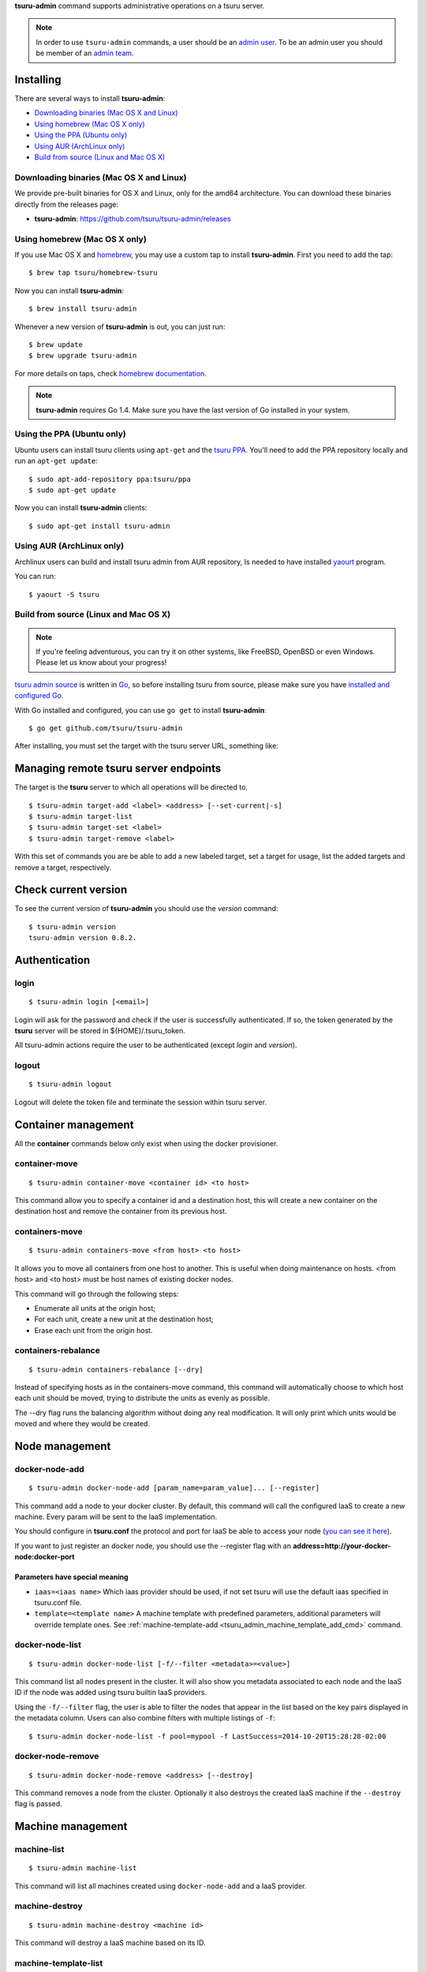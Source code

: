 .. Copyright 2015 tsuru-admin authors. All rights reserved.
   Use of this source code is governed by a BSD-style
   license that can be found in the LICENSE file.

**tsuru-admin** command supports administrative operations on a tsuru server.

.. note::

    In order to use ``tsuru-admin`` commands, a user should be an `admin user
    <http://docs.tsuru.io/en/latest/reference/config.html#admin-users>`_.
    To be an admin user you should be member of an `admin team <http://docs.tsuru.io/en/latest/reference/config.html#admin-team>`_.

Installing
==========

There are several ways to install **tsuru-admin**:

- `Downloading binaries (Mac OS X and Linux)`_
- `Using homebrew (Mac OS X only)`_
- `Using the PPA (Ubuntu only)`_
- `Using AUR (ArchLinux only)`_
- `Build from source (Linux and Mac OS X)`_

Downloading binaries (Mac OS X and Linux)
-----------------------------------------

We provide pre-built binaries for OS X and Linux, only for the amd64
architecture. You can download these binaries directly from the releases page:

* **tsuru-admin**: https://github.com/tsuru/tsuru-admin/releases

Using homebrew (Mac OS X only)
------------------------------

If you use Mac OS X and `homebrew <http://mxcl.github.com/homebrew/>`_, you may
use a custom tap to install **tsuru-admin**. First you need to add the tap:

.. highlight:: bash

::

$ brew tap tsuru/homebrew-tsuru

Now you can install **tsuru-admin**:

.. highlight:: bash

::

$ brew install tsuru-admin

Whenever a new version of **tsuru-admin** is out, you can just run:

.. highlight:: bash

::

$ brew update
$ brew upgrade tsuru-admin

For more details on taps, check `homebrew documentation
<https://github.com/Homebrew/homebrew/wiki/brew-tap>`_.

.. note::

    **tsuru-admin** requires Go 1.4. Make sure you have the last version
    of Go installed in your system.

Using the PPA (Ubuntu only)
---------------------------

Ubuntu users can install tsuru clients using ``apt-get`` and the `tsuru PPA
<https://launchpad.net/~tsuru/+archive/ppa>`_. You'll need to add the PPA
repository locally and run an ``apt-get update``:

.. highlight:: bash

::

$ sudo apt-add-repository ppa:tsuru/ppa
$ sudo apt-get update

Now you can install **tsuru-admin** clients:

.. highlight:: bash

::

$ sudo apt-get install tsuru-admin

Using AUR (ArchLinux only)
--------------------------

Archlinux users can build and install tsuru admin from AUR repository,
Is needed to have installed `yaourt <http://archlinux.fr/yaourt-en>`_ program.

You can run:


.. highlight:: bash

::

$ yaourt -S tsuru

Build from source (Linux and Mac OS X)
--------------------------------------

.. note::

    If you're feeling adventurous, you can try it on other systems, like
    FreeBSD, OpenBSD or even Windows. Please let us know about your progress!

`tsuru admin source <https://github.com/tsuru/tsuru-admin>`_ is written in `Go
<http://golang.org>`_, so before installing tsuru from source, please make sure
you have `installed and configured Go <http://golang.org/doc/install>`_.

With Go installed and configured, you can use ``go get`` to install **tsuru-admin**:

.. highlight:: bash

::

$ go get github.com/tsuru/tsuru-admin

After installing, you must set the target with the tsuru server URL,
something like:

Managing remote tsuru server endpoints
======================================

The target is the **tsuru** server to which all operations will be directed to.

.. highlight:: bash

::

    $ tsuru-admin target-add <label> <address> [--set-current|-s]
    $ tsuru-admin target-list
    $ tsuru-admin target-set <label>
    $ tsuru-admin target-remove <label>

With this set of commands you are be able to add a new labeled target,
set a target for usage, list the added targets and remove a target, respectively.

Check current version
=====================

To see the current version of **tsuru-admin** you should use the `version` command:

.. highlight:: bash

::

    $ tsuru-admin version
    tsuru-admin version 0.8.2.

Authentication
==============

login
-----

.. highlight:: bash

::

    $ tsuru-admin login [<email>]

Login will ask for the password and check if the user is successfully
authenticated. If so, the token generated by the **tsuru** server will be stored
in ${HOME}/.tsuru_token.

All tsuru-admin actions require the user to be authenticated (except `login` and `version`).

logout
------

.. highlight:: bash

::

    $ tsuru-admin logout

Logout will delete the token file and terminate the session within tsuru server.

Container management
====================

All the **container** commands below only exist when using the docker
provisioner.

.. _tsuru_admin_container_move_cmd:

container-move
--------------

.. highlight:: bash

::

    $ tsuru-admin container-move <container id> <to host>

This command allow you to specify a container id and a destination host, this
will create a new container on the destination host and remove the container
from its previous host.

.. _tsuru_admin_containers_move_cmd:

containers-move
---------------

.. highlight:: bash

::

    $ tsuru-admin containers-move <from host> <to host>

It allows you to move all containers from one host to another. This is useful
when doing maintenance on hosts. <from host> and <to host> must be host names
of existing docker nodes.

This command will go through the following steps:

* Enumerate all units at the origin host;
* For each unit, create a new unit at the destination host;
* Erase each unit from the origin host.

.. _tsuru_admin_containers_rebalance_cmd:

containers-rebalance
--------------------

.. highlight:: bash

::

    $ tsuru-admin containers-rebalance [--dry]

Instead of specifying hosts as in the containers-move command, this command
will automatically choose to which host each unit should be moved, trying to
distribute the units as evenly as possible.

The --dry flag runs the balancing algorithm without doing any real
modification. It will only print which units would be moved and where they
would be created.

Node management
===============

.. _tsuru_admin_docker_node_add_cmd:

docker-node-add
---------------

.. highlight:: bash

::

    $ tsuru-admin docker-node-add [param_name=param_value]... [--register]

This command add a node to your docker cluster. By default, this command will
call the configured IaaS to create a new machine. Every param will be sent to
the IaaS implementation.

You should configure in **tsuru.conf** the protocol and port for IaaS be able
to access your node (`you can see it here <config.html#iaas-configuration>`_).

If you want to just register an docker node, you should use the --register
flag with an **address=http://your-docker-node:docker-port**

Parameters have special meaning
~~~~~~~~~~~~~~~~~~~~~~~~~~~~~~~

* ``iaas=<iaas name>`` Which iaas provider should be used, if not set tsuru will use
  the default iaas specified in tsuru.conf file.

* ``template=<template name>`` A machine template with predefined parameters,
  additional parameters will override template ones. See
  :ref:`machine-template-add <tsuru_admin_machine_template_add_cmd>` command.

.. _tsuru_admin_docker_node_list_cmd:

docker-node-list
----------------

.. highlight:: bash

::

    $ tsuru-admin docker-node-list [-f/--filter <metadata>=<value>]

This command list all nodes present in the cluster. It will also show you metadata
associated to each node and the IaaS ID if the node was added using tsuru builtin
IaaS providers.

Using the ``-f/--filter`` flag, the user is able to filter the nodes that
appear in the list based on the key pairs displayed in the metadata column.
Users can also combine filters with multiple listings of ``-f``:

.. highlight:: bash

::

    $ tsuru-admin docker-node-list -f pool=mypool -f LastSuccess=2014-10-20T15:28:28-02:00

.. _tsuru_admin_docker_node_remove_cmd:

docker-node-remove
------------------

.. highlight:: bash

::

    $ tsuru-admin docker-node-remove <address> [--destroy]

This command removes a node from the cluster. Optionally it also destroys the
created IaaS machine if the ``--destroy`` flag is passed.

.. _tsuru_admin_platform_add_cmd:

Machine management
==================

.. _tsuru_admin_machines_list_cmd:

machine-list
------------

.. highlight:: bash

::

    $ tsuru-admin machine-list

This command will list all machines created using ``docker-node-add`` and a IaaS
provider.

.. _tsuru_admin_machine_destroy_cmd:

machine-destroy
---------------

.. highlight:: bash

::

    $ tsuru-admin machine-destroy <machine id>

This command will destroy a IaaS machine based on its ID.

machine-template-list
---------------------

.. highlight:: bash

::

    $ tsuru-admin machine-template-list

This command will list all templates created using ``machine-template-add``.

.. _tsuru_admin_machine_template_add_cmd:

machine-template-add
--------------------

.. highlight:: bash

::

    $ tsuru-admin machine-template-add <name> <iaas> <param>=<value>...

This command creates a new machine template to be used with ``docker-node-add``
command. This template will contain a list of parameters that will be sent to the
IaaS provider.

machine-template-remove
-----------------------

.. highlight:: bash

::

    $ tsuru-admin machine-template-remove <name>

This command removes a machine template by name.

Pool management
===============

docker-pool-add
---------------

.. highlight:: bash

::

    $ tsuru-admin docker-pool-add <pool>

This command adds a new pool (cluster).

docker-pool-list
----------------

.. highlight:: bash

::

    $ tsuru-admin docker-pool-list

This command list available pools.

docker-pool-remove
------------------

.. highlight:: bash

::

    $ tsuru-admin docker-pool-remove <pool> [-y]

This command removes a pool.

The -y flag assume "yes" as answer to all prompts and run non-interactively.

docker-pool-teams-add
---------------------

.. highlight:: bash

::

    $ tsuru-admin docker-pool-teams-add <pool> <teams>

This command adds one or more teams to a poll. You can add one or more teams at once.

docker-pool-teams-remove
------------------------

.. highlight:: bash

::

    $ tsuru-admin docker-pool-teams-remove <pool> <teams>

This command removes one or more teams from a pool. You can remove one or more teams at once.

Healer
======

docker-healing-list
-------------------

.. highlight:: bash

::

    $ tsuru-admin docker-healing-list [--node] [--container]

This command will list all healing processes started for nodes or containers.

Platform management
===================

.. warning::

    All the **platform** commands below only exist when using the docker
    provisioner.

platform-add
------------

.. highlight:: bash

::

    $ tsuru-admin platform-add <name> [--dockerfile]

This command allow you to add a new platform to your tsuru installation.
It will automatically create and build a whole new platform on tsuru server and
will allow your users to create apps based on that platform.

The --dockerfile flag is an URL to a dockerfile which will create your platform.

.. _tsuru_admin_platform_update_cmd:

platform-update
---------------

.. highlight:: bash

::

    $ tsuru-admin platform-update <name> [-d/--dockerfile]

This command allow you to update a platform in your tsuru installation.
It will automatically rebuild your platform and will flag apps to update
platform on next deploy.

The --dockerfile flag is an URL to a dockerfile which will update your platform.

platform-remove
---------------

.. highlight:: bash

::

    $ tsuru-admin platform-remove <platform name> [-y]

This command allow you to remove a platform. This command will not
remove a platform that is used by an application.

The -y flag assume "yes" as answer to all prompts and run non-interactively.

Plan management
===============

.. _tsuru_admin_plan_create:

plan-create
-----------

::

    $ tsuru-admin plan-create <name> -c/--cpu-share cpushare [-m/--memory memory] [-s/--swap swap] [-d/--default]

This command creates a new plan for being used when creating new apps.

The ``--cpushare`` flag defines a relative amount of cpu share for units created
in apps using this plan. This value is unitless and relative, so specifying the
same value for all plans means all units will equally share processing power.

The ``--memory`` flag defines how much physical memory a unit is able to use, in
bytes.

The ``--swap`` flag defines how much virtual swap memory a unit is able to use, in
bytes.

The ``--default`` flag sets this plan as the default plan. It means this plan will
be used when creating an app without explicitly setting a plan.


plan-remove
-----------

::

    $ tsuru-admin plan-remove <name>

This command removes an existing plan, it will no longer be available for newly
created apps. However, this won't change anything for existing apps that were
created using the removed plan. They will keep using the same value amount of
resources described by the plan.

User management
===============

user-list
---------

::

    $ tsuru-admin user-list

This command list all users in tsuru.

Quota management
================

Quotas are handled per application and user. Every user has a quota number for
applications. For example, users may have a default quota of 2 applications, so
whenever a user tries to create more than two applications, he/she will receive
a quota exceeded error. There are also per applications quota. This one limits
the maximum number of units that an application may have.

**tsuru-admin** can be used to see and change quota data.

change-app-quota
----------------

.. highlight:: bash

::

    $ tsuru-admin change-app-quota <user-email> <new-limit>

Changes the limit of units that an app can have. The new limit must be an
integer, it may also be "unlimited".

change-user-quota
-----------------

.. highlight:: bash

::

    $ tsuru-admin change-user-quota <user-email> <new-limit>

Changes the limit of apps that a user can create. The new limit must be an
integer, it may also be "unlimited".

view-app-quota
--------------

.. highlight:: bash

::

    $ tsuru-admin view-app-quota <app-name>

Displays the current usage and limit of the given app.

view-user-quota
---------------

.. highlight:: bash

::

    $ tsuru-admin view-user-quota <user-email>

Displays the current usage and limit of the user.

Another commands
================

.. _tsuru_admin_app_shell_cmd:


app-shell
---------

.. highlight:: bash

::

    $ tsuru-admin app-shell [container-id] -a myapp

This command opens a remote shell inside container, using the API server as a proxy.
You can access an app container just giving app name. Also, you can access a specific container from this app too.
The user may specify part of the ID of the container. For example:

.. highlight:: bash

::

    $ tsuru app-info -a myapp
    Application: tsuru-dashboard
    Repository: git@54.94.9.232:tsuru-dashboard.git
    Platform: python
    Teams: admin
    Address: tsuru-dashboard.54.94.9.232.xip.io
    Owner: admin@example.com
    Deploys: 1
    Units:
    +------------------------------------------------------------------+---------+
    | Unit                                                             | State   |
    +------------------------------------------------------------------+---------+
    | 39f82550514af3bbbec1fd204eba000546217a2fe6049e80eb28899db0419b2f | started |
    +------------------------------------------------------------------+---------+
    $ tsuru-admin app-shell 39f8 -a myapp
    Welcome to Ubuntu 14.04 LTS (GNU/Linux 3.13.0-24-generic x86_64)
    ubuntu@ip-10-253-6-84:~$

log-remove
----------

.. highlight:: bash

::

    $ tsuru-admin log-remove [--app appname]

This command removes the application log from the tsuru database.

fix-containers
--------------

.. highlight:: bash

::

    $ tsuru-admin fix-containers

In some cases, like when a node is restarted, information about the containers
can be outdated in tsuru database, because docker changes the container
exposed port when the container is restarted.

This command verify if has a container with wrong data stored in the database
and fix this information.

app-unlock
----------

.. highlight:: bash

::

    $ tsuru-admin app-unlock -a <app-name> [-y]

Forces the removal of an app lock.
Use with caution, removing an active lock may cause inconsistencies.

